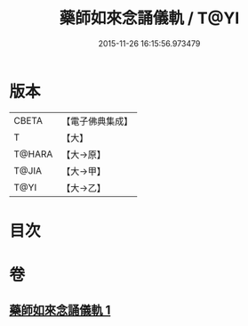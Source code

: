 #+TITLE: 藥師如來念誦儀軌 / T@YI
#+DATE: 2015-11-26 16:15:56.973479
* 版本
 |     CBETA|【電子佛典集成】|
 |         T|【大】     |
 |    T@HARA|【大→原】   |
 |     T@JIA|【大→甲】   |
 |      T@YI|【大→乙】   |

* 目次
* 卷
** [[file:KR6j0095_001.txt][藥師如來念誦儀軌 1]]
